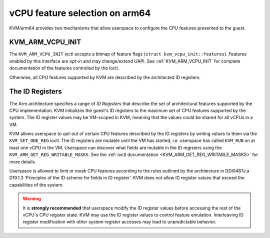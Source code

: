 .. SPDX-License-Identifier: GPL-2.0

===============================
vCPU feature selection on arm64
===============================

KVM/arm64 provides two mechanisms that allow userspace to configure
the CPU features presented to the guest.

KVM_ARM_VCPU_INIT
=================

The ``KVM_ARM_VCPU_INIT`` ioctl accepts a bitmap of feature flags
(``struct kvm_vcpu_init::features``). Features enabled by this interface are
*opt-in* and may change/extend UAPI. See :ref:`KVM_ARM_VCPU_INIT` for complete
documentation of the features controlled by the ioctl.

Otherwise, all CPU features supported by KVM are described by the architected
ID registers.

The ID Registers
================

The Arm architecture specifies a range of *ID Registers* that describe the set
of architectural features supported by the CPU implementation. KVM initializes
the guest's ID registers to the maximum set of CPU features supported by the
system. The ID register values may be VM-scoped in KVM, meaning that the
values could be shared for all vCPUs in a VM.

KVM allows userspace to *opt-out* of certain CPU features described by the ID
registers by writing values to them via the ``KVM_SET_ONE_REG`` ioctl. The ID
registers are mutable until the VM has started, i.e. userspace has called
``KVM_RUN`` on at least one vCPU in the VM. Userspace can discover what fields
are mutable in the ID registers using the ``KVM_ARM_GET_REG_WRITABLE_MASKS``.
See the :ref:`ioctl documentation <KVM_ARM_GET_REG_WRITABLE_MASKS>` for more
details.

Userspace is allowed to *limit* or *mask* CPU features according to the rules
outlined by the architecture in DDI0487J.a D19.1.3 'Principles of the ID
scheme for fields in ID register'. KVM does not allow ID register values that
exceed the capabilities of the system.

.. warning::
   It is **strongly recommended** that userspace modify the ID register values
   before accessing the rest of the vCPU's CPU register state. KVM may use the
   ID register values to control feature emulation. Interleaving ID register
   modification with other system register accesses may lead to unpredictable
   behavior.

